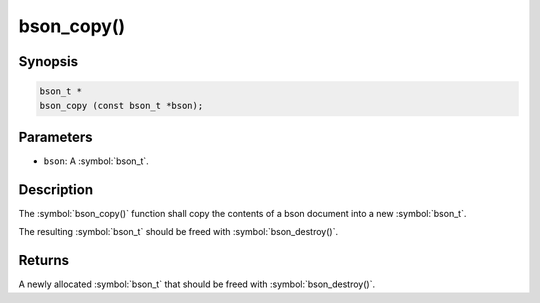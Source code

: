 .. _bson_copy

bson_copy()
===========

Synopsis
--------

.. code-block:: c

  bson_t *
  bson_copy (const bson_t *bson);

Parameters
----------

* ``bson``: A :symbol:`bson_t`.

Description
-----------

The :symbol:`bson_copy()` function shall copy the contents of a bson document into a new :symbol:`bson_t`.

The resulting :symbol:`bson_t` should be freed with :symbol:`bson_destroy()`.

Returns
-------

A newly allocated :symbol:`bson_t` that should be freed with :symbol:`bson_destroy()`.

